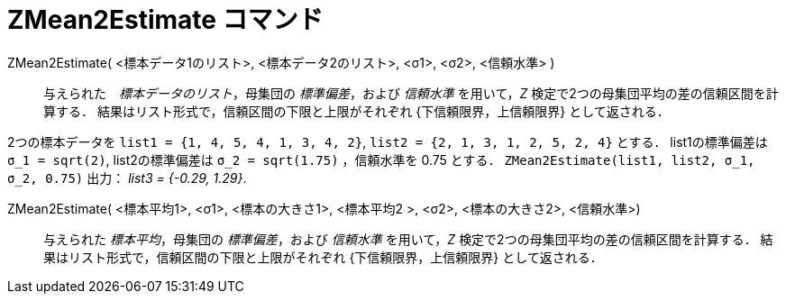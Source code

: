 = ZMean2Estimate コマンド
:page-en: commands/ZMean2Estimate
ifdef::env-github[:imagesdir: /ja/modules/ROOT/assets/images]

ZMean2Estimate( <標本データ1のリスト>, <標本データ2のリスト>, <σ1>, <σ2>, <信頼水準> )::
  与えられた　_標本データのリスト_，母集団の _標準偏差_，および _信頼水準_
  を用いて，_Z_ 検定で2つの母集団平均の差の信頼区間を計算する．
  結果はリスト形式で，信頼区間の下限と上限がそれぞれ {下信頼限界，上信頼限界} として返される．

[EXAMPLE]
====

2つの標本データを `++list1 = {1, 4, 5, 4, 1, 3, 4, 2}++`, `++list2 = {2, 1, 3, 1, 2, 5, 2, 4}++` とする．
list1の標準偏差は `++σ_1 = sqrt(2)++`, list2の標準偏差は `++σ_2  = sqrt(1.75)++` ，信頼水準を 0.75 とする．
`++ZMean2Estimate(list1, list2, σ_1,  σ_2, 0.75)++` 出力： _list3 = {-0.29, 1.29}_.

====

ZMean2Estimate( <標本平均1>, <σ1>, <標本の大きさ1>, <標本平均2 >, <σ2>, <標本の大きさ2>, <信頼水準>)::
  与えられた _標本平均_，母集団の _標準偏差_，および _信頼水準_ を用いて，_Z_ 検定で2つの母集団平均の差の信頼区間を計算する．
  結果はリスト形式で，信頼区間の下限と上限がそれぞれ {下信頼限界，上信頼限界} として返される．
